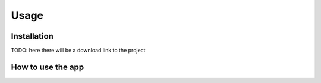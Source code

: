 Usage
=====

.. _installation:

Installation
------------

TODO: here there will be a download link to the project

How to use the app
------------

.. image:: ./imgs/qr_code_scanner.png
.. image:: ./imgs/image_preview.png
.. image:: ./imgs/image_edit.png
.. image:: ./imgs/component_system.png
.. image:: ./imgs/component_system2.png
.. image:: ./imgs/save_changes.png


